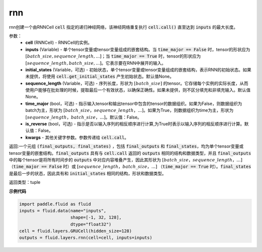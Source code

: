 .. _cn_api_fluid_layers_rnn:

rnn
-------------------------------



.. py:method:: paddle.fluid.layers.rnn(cell, inputs, initial_states=None, sequence_length=None, time_major=False, is_reverse=False, **kwargs)



    

rnn创建一个由RNNCell :code:`cell` 指定的递归神经网络，该神经网络重复执行 :code:`cell.call()` 直至达到 :code:`inputs` 的最大长度。

参数：
  - **cell** (RNNCell) - RNNCell的实例。
  - **inputs** (Variable) - 单个tensor变量或tensor变量组成的嵌套结构。当 :code:`time_major == False` 时，tensor的形状应为 :math:`[batch\_size, sequence\_length, ...]`；当 :code:`time_major == True` 时，tensor的形状应为 :math:`[sequence\_length, batch\_size, ...]`。它表示要在RNN中展开的输入。
  - **initial_states** (Variable，可选) - 初始状态，单个tensor变量或tensor变量组成的嵌套结构，表示RNN的初始状态。如果未提供，将使用 :code:`cell.get_initial_states` 产生初始状态。默认值None。
  - **sequence_length** (Variable，可选) - 序列长度，形状为 :math:`[batch\_size]` 的tensor。它存储每个实例的实际长度，从而使用户能够在批处理的时候，提取最后一个有效状态，以确保正确性。如果未提供，则不区分填充和非填充输入。默认值None。
  - **time_major** (bool，可选) - 指示输入tensor和输出tensor中包含的tensor的数据组织。如果为False，则数据组织为batch为主，形状为 :math:`[batch\_size，sequence\_length，...]`。如果为True，则数据组织为time为主，形状为 :math:`[sequence\_length，batch\_size，...]`。默认值：False。
  - **is_reverse** (bool，可选) - 指示是否以输入序列的相反顺序进行计算,为True时表示以输入序列的相反顺序进行计算。默认值：False。
  - **kwargs** - 其他关键字参数。参数传递给 :code:`cell.call`。
  
返回:一个元组 :code:`(final_outputs, final_states)` ，包括 :code:`final_outputs` 和 :code:`final_states`，均为单个tensor变量或tensor变量的嵌套结构。:code:`final_outputs` 具有与 :code:`cell.call` 返回的 :code:`outputs` 相同的结构和数据类型，并且 :code:`final_outputs` 中的每个tensor是将所有时间步的 :code:`outputs` 中对应内容堆叠产生，因此其形状为 :math:`[batch\_size，sequence\_length，...]` （:code:`time_major == False` 时）或 :math:`[sequence\_length，batch\_size，...]` （:code:`time_major == True` 时）。:code:`final_states` 是最后一步的状态，因此具有和 :code:`initial_states` 相同的结构，形状和数据类型。

返回类型：tuple

**示例代码**
  
.. code-block:: python
            
  import paddle.fluid as fluid
  inputs = fluid.data(name="inputs",
                      shape=[-1, 32, 128],
                      dtype="float32")
  cell = fluid.layers.GRUCell(hidden_size=128)
  outputs = fluid.layers.rnn(cell=cell, inputs=inputs)

